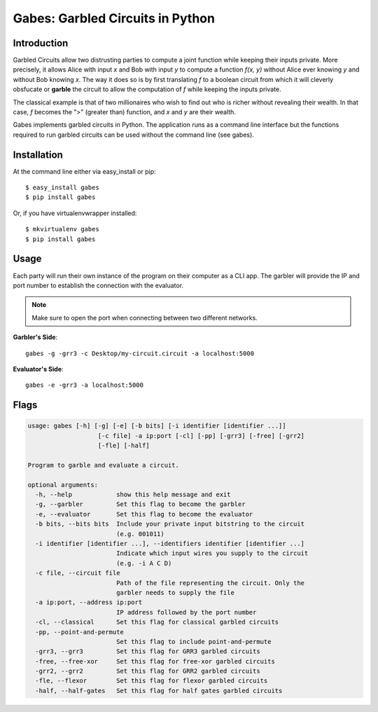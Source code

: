 ========================================
Gabes: Garbled Circuits in Python
========================================

.. image:: https://travis-ci.org/nachonavarro/gabes.svg?branch=master
    :target: https://travis-ci.org/nachonavarro/gabes

.. image:: https://img.shields.io/badge/License-MIT-yellow.svg
    :target: https://opensource.org/licenses/MIT

Introduction
-----------------------------

Garbled Circuits allow two distrusting parties
to compute a joint function while keeping their inputs private. More precisely,
it allows Alice with input `x` and Bob with input `y` to compute a function
`f(x, y)` without Alice ever knowing `y` and without Bob knowing `x`. The way
it does so is by first translating `f` to a boolean circuit from which it will
cleverly obsfucate or **garble** the circuit to allow the computation of `f`
while keeping the inputs private.

The classical example is that of two millionaires who wish to find out who is
richer without revealing their wealth. In that case, `f` becomes the ">" (greater
than) function, and `x` and `y` are their wealth. 

Gabes implements garbled circuits in Python. The application runs as a command
line interface but the functions required to run garbled circuits can be used without
the command line (see gabes).

Installation
------------------

At the command line either via easy_install or pip::

    $ easy_install gabes
    $ pip install gabes

Or, if you have virtualenvwrapper installed::

    $ mkvirtualenv gabes
    $ pip install gabes

Usage
--------

Each party will run their own instance of the program on their computer as a CLI app. 
The garbler will provide the IP and port number to establish the connection with the
evaluator.

.. note:: Make sure to open the port when connecting between two different networks.

**Garbler's Side**::

   gabes -g -grr3 -c Desktop/my-circuit.circuit -a localhost:5000

**Evaluator's Side**::

   gabes -e -grr3 -a localhost:5000

Flags
----------

.. code-block:: console

	usage: gabes [-h] [-g] [-e] [-b bits] [-i identifier [identifier ...]]
	                   [-c file] -a ip:port [-cl] [-pp] [-grr3] [-free] [-grr2]
	                   [-fle] [-half]

	Program to garble and evaluate a circuit.

	optional arguments:
	  -h, --help            show this help message and exit
	  -g, --garbler         Set this flag to become the garbler
	  -e, --evaluator       Set this flag to become the evaluator
	  -b bits, --bits bits  Include your private input bitstring to the circuit
	                        (e.g. 001011)
	  -i identifier [identifier ...], --identifiers identifier [identifier ...]
	                        Indicate which input wires you supply to the circuit
	                        (e.g. -i A C D)
	  -c file, --circuit file
	                        Path of the file representing the circuit. Only the
	                        garbler needs to supply the file
	  -a ip:port, --address ip:port
	                        IP address followed by the port number
	  -cl, --classical      Set this flag for classical garbled circuits
	  -pp, --point-and-permute
	                        Set this flag to include point-and-permute
	  -grr3, --grr3         Set this flag for GRR3 garbled circuits
	  -free, --free-xor     Set this flag for free-xor garbled circuits
	  -grr2, --grr2         Set this flag for GRR2 garbled circuits
	  -fle, --flexor        Set this flag for flexor garbled circuits
	  -half, --half-gates   Set this flag for half gates garbled circuits
